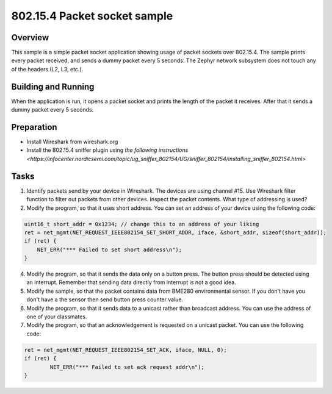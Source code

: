 .. _packet-socket-sample:

802.15.4 Packet socket sample
#############################

Overview
********

This sample is a simple packet socket application showing usage of packet sockets over 802.15.4. The sample prints every packet received, and sends a dummy packet every 5 seconds. The Zephyr network subsystem does not touch any of the headers (L2, L3, etc.).

Building and Running
********************
When the application is run, it opens a packet socket and prints the length of the packet it receives. After that it sends a dummy packet every 5 seconds.

Preparation
***********

* Install Wireshark from wireshark.org
* Install the 802.15.4 sniffer plugin using `the following instructions <https://infocenter.nordicsemi.com/topic/ug_sniffer_802154/UG/sniffer_802154/installing_sniffer_802154.html>`

Tasks
*****

1. Identify packets send by your device in Wireshark. The devices are using channel #15. Use Wireshark filter function to filter out packets from other devices. Inspect the packet contents. What type of addressing is used?
2. Modify the program, so that it uses short address. You can set an address of your device using the following code:

.. code-block:: c

    uint16_t short_addr = 0x1234; // change this to an address of your liking
    ret = net_mgmt(NET_REQUEST_IEEE802154_SET_SHORT_ADDR, iface, &short_addr, sizeof(short_addr));
    if (ret) {
        NET_ERR("*** Failed to set short address\n");
    }

4. Modify the program, so that it sends the data only on a button press. The button press should be detected using an interrupt. Remember that sending data directly from interrupt is not a good idea.
5. Modify the sample, so that the packet contains data from BME280 environmental sensor. If you don't have you don't have a the sensor then send button press counter value.
6. Modify the program, so that it sends data to a unicast rather than broadcast address. You can use the address of one of your classmates.
7. Modify the program, so that an acknowledgement is requested on a unicast packet. You can use the following code:

.. code-block:: c

	ret = net_mgmt(NET_REQUEST_IEEE802154_SET_ACK, iface, NULL, 0);
	if (ret) {
		NET_ERR("*** Failed to set ack request addr\n");
	}
